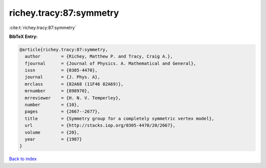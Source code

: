 richey.tracy:87:symmetry
========================

:cite:t:`richey.tracy:87:symmetry`

**BibTeX Entry:**

.. code-block:: bibtex

   @article{richey.tracy:87:symmetry,
     author        = {Richey, Matthew P. and Tracy, Craig A.},
     fjournal      = {Journal of Physics. A. Mathematical and General},
     issn          = {0305-4470},
     journal       = {J. Phys. A},
     mrclass       = {82A68 (11F46 82A69)},
     mrnumber      = {898970},
     mrreviewer    = {H. N. V. Temperley},
     number        = {10},
     pages         = {2667--2677},
     title         = {Symmetry group for a completely symmetric vertex model},
     url           = {http://stacks.iop.org/0305-4470/20/2667},
     volume        = {20},
     year          = {1987}
   }

`Back to index <../By-Cite-Keys.html>`_
